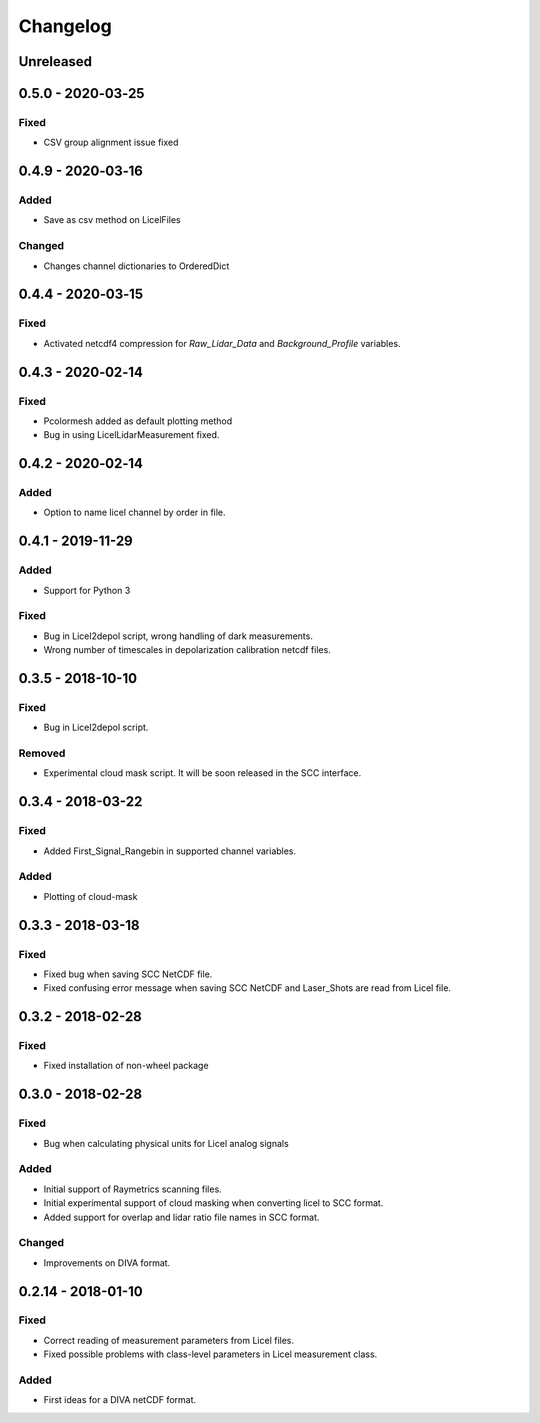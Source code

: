 Changelog
=========

Unreleased
----------

0.5.0 - 2020‑03‑25
------------------
Fixed
~~~~~
- CSV group alignment issue fixed

0.4.9 - 2020‑03‑16
------------------
Added
~~~~~
- Save as csv method on LicelFiles

Changed
~~~~~~~
- Changes channel dictionaries to OrderedDict


0.4.4 - 2020‑03‑15
------------------
Fixed
~~~~~
- Activated netcdf4 compression for `Raw_Lidar_Data` and `Background_Profile` variables.

0.4.3 - 2020‑02‑14
------------------
Fixed
~~~~~
- Pcolormesh added as default plotting method
- Bug in using LicelLidarMeasurement fixed.

0.4.2 - 2020‑02‑14
------------------
Added
~~~~~
- Option to name licel channel by order in file.


0.4.1 - 2019-11-29
------------------
Added
~~~~~
- Support for Python 3

Fixed
~~~~~
- Bug in Licel2depol script, wrong handling of dark measurements.
- Wrong number of timescales in depolarization calibration netcdf files.

0.3.5 - 2018-10-10
------------------
Fixed
~~~~~
- Bug in Licel2depol script.

Removed
~~~~~~~
- Experimental cloud mask script. It will be soon released in the SCC interface.


0.3.4 - 2018-03-22
------------------
Fixed
~~~~~
- Added First_Signal_Rangebin in supported channel variables.

Added
~~~~~
- Plotting of cloud-mask

0.3.3 - 2018-03-18
------------------
Fixed
~~~~~
- Fixed bug when saving SCC NetCDF file.
- Fixed confusing error message when saving SCC NetCDF and Laser_Shots are read from Licel file.

0.3.2 - 2018-02-28
------------------
Fixed
~~~~~
- Fixed installation of non-wheel package

0.3.0 - 2018-02-28
------------------
Fixed
~~~~~
- Bug when calculating physical units for Licel analog signals

Added
~~~~~
- Initial support of Raymetrics scanning files.
- Initial experimental support of cloud masking when converting licel to SCC format.
- Added support for overlap and lidar ratio file names in SCC format.


Changed
~~~~~~~
- Improvements on DIVA format.

0.2.14 - 2018-01-10
-------------------
Fixed
~~~~~
- Correct reading of measurement parameters from Licel files.
- Fixed possible problems with class-level parameters in Licel measurement class.

Added
~~~~~
- First ideas for a DIVA netCDF format.
